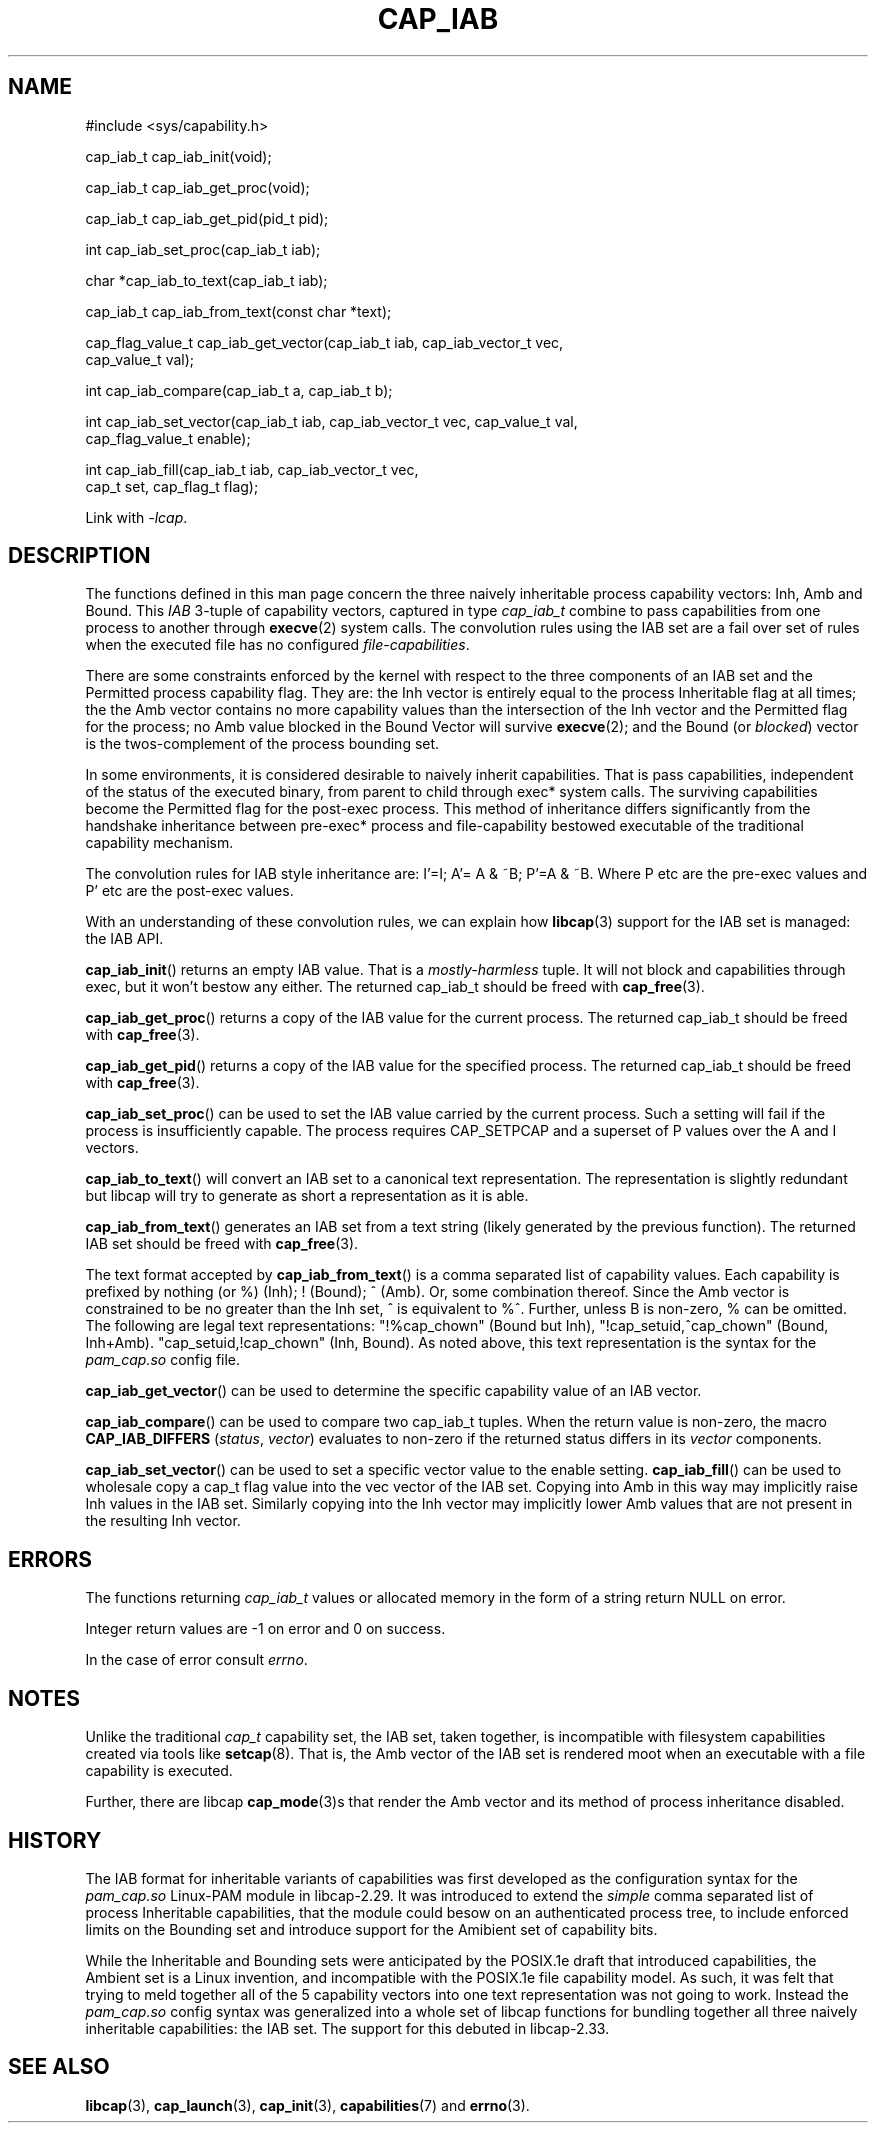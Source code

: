 .TH CAP_IAB 3 "2021-03-10" "" "Linux Programmer's Manual"
.SH NAME
.nf
#include <sys/capability.h>

cap_iab_t cap_iab_init(void);

cap_iab_t cap_iab_get_proc(void);

cap_iab_t cap_iab_get_pid(pid_t pid);

int cap_iab_set_proc(cap_iab_t iab);

char *cap_iab_to_text(cap_iab_t iab);

cap_iab_t cap_iab_from_text(const char *text);

cap_flag_value_t cap_iab_get_vector(cap_iab_t iab, cap_iab_vector_t vec,
    cap_value_t val);

int cap_iab_compare(cap_iab_t a, cap_iab_t b);

int cap_iab_set_vector(cap_iab_t iab, cap_iab_vector_t vec, cap_value_t val,
    cap_flag_value_t enable);

int cap_iab_fill(cap_iab_t iab, cap_iab_vector_t vec,
    cap_t set, cap_flag_t flag);

.fi
.sp
Link with \fI\-lcap\fP.
.SH "DESCRIPTION"
The functions defined in this man page concern the three naively
inheritable process capability vectors: Inh, Amb and Bound. This
\fIIAB\fP 3-tuple of capability vectors, captured in type
\fIcap_iab_t\fP combine to pass capabilities from one process to
another through
.BR execve (2)
system calls. The convolution rules using the IAB set are a fail over
set of rules when the executed file has no configured
\fIfile-capabilities\fP.
.PP
There are some constraints enforced by the kernel with respect to the
three components of an IAB set and the Permitted process capability
flag. They are: the Inh vector is entirely equal to the process
Inheritable flag at all times; the the Amb vector contains no more
capability values than the intersection of the Inh vector and the
Permitted flag for the process; no Amb value blocked in the Bound
Vector will survive
.BR execve (2);
and the Bound (or \fIblocked\fP) vector is the twos-complement of the
process bounding set.
.PP
In some environments, it is considered desirable to naively inherit
capabilities. That is pass capabilities, independent of the status of
the executed binary, from parent to child through exec* system
calls. The surviving capabilities become the Permitted flag for the
post-exec process. This method of inheritance differs significantly
from the handshake inheritance between pre-exec* process and
file-capability bestowed executable of the traditional capability
mechanism.
.PP
The convolution rules for IAB style inheritance are: I'=I; A'= A & ~B;
P'=A & ~B. Where P etc are the pre-exec values and P' etc are the
post-exec values.
.PP
With an understanding of these convolution rules, we can explain how
.BR libcap (3)
support for the IAB set is managed: the IAB API.
.PP
.BR cap_iab_init ()
returns an empty IAB value. That is a \fImostly-harmless\fP tuple. It
will not block and capabilities through exec, but it won't bestow any
either. The returned cap_iab_t should be freed with
.BR cap_free (3).
.sp
.BR cap_iab_get_proc ()
returns a copy of the IAB value for the current process.  The returned
cap_iab_t should be freed with
.BR cap_free (3).
.sp
.BR cap_iab_get_pid ()
returns a copy of the IAB value for the specified process.  The returned
cap_iab_t should be freed with
.BR cap_free (3).
.sp
.BR cap_iab_set_proc ()
can be used to set the IAB value carried by the current process. Such
a setting will fail if the process is insufficiently capable. The
process requires CAP_SETPCAP and a superset of P values over the A and
I vectors.
.sp
.BR cap_iab_to_text ()
will convert an IAB set to a canonical text representation. The
representation is slightly redundant but libcap will try to generate
as short a representation as it is able.
.sp
.BR cap_iab_from_text ()
generates an IAB set from a text string (likely generated by the
previous function). The returned IAB set should be freed with
.BR cap_free (3).
.sp
The text format accepted by
.BR cap_iab_from_text ()
is a comma separated list of capability values. Each capability is
prefixed by nothing (or %) (Inh); ! (Bound); ^ (Amb). Or, some
combination thereof. Since the Amb vector is constrained to be no
greater than the Inh set, ^ is equivalent to %^. Further, unless B is
non-zero, % can be omitted. The following are legal text
representations: "!%cap_chown" (Bound but Inh),
"!cap_setuid,^cap_chown" (Bound, Inh+Amb). "cap_setuid,!cap_chown"
(Inh, Bound). As noted above, this text representation is the syntax
for the \fIpam_cap.so\fP config file.
.sp
.BR cap_iab_get_vector ()
can be used to determine the specific capability value of an IAB
vector.
.sp
.BR cap_iab_compare ()
can be used to compare two cap_iab_t tuples. When the return value is
non-zero, the macro
.B CAP_IAB_DIFFERS
.RI ( status ", " vector )
evaluates to non-zero if the returned status differs in its
.I vector
components.
.sp
.BR cap_iab_set_vector ()
can be used to set a specific vector value to the enable setting.
.BR cap_iab_fill ()
can be used to wholesale copy a cap_t flag value into the vec vector
of the IAB set. Copying into Amb in this way may implicitly raise Inh
values in the IAB set. Similarly copying into the Inh vector may
implicitly lower Amb values that are not present in the resulting Inh
vector.
.SH "ERRORS"
The functions returning \fIcap_iab_t\fP values or allocated memory in
the form of a string return NULL on error.

Integer return values are -1 on error and 0 on success.

In the case of error consult \fIerrno\fP.
.SH "NOTES"
.PP
Unlike the traditional \fIcap_t\fP capability set, the
IAB set, taken together, is incompatible with filesystem capabilities
created via tools like
.BR setcap (8).
That is, the Amb vector of the IAB set is rendered moot when an
executable with a file capability is executed.
.PP
Further, there are libcap
.BR cap_mode (3)s
that render the Amb vector and its method of process inheritance
disabled.

.SH "HISTORY"
The IAB format for inheritable variants of capabilities was first
developed as the configuration syntax for the \fIpam_cap.so\fP
Linux-PAM module in libcap-2.29. It was introduced to extend the
\fIsimple\fP comma separated list of process Inheritable capabilities,
that the module could besow on an authenticated process tree, to
include enforced limits on the Bounding set and introduce support for
the Amibient set of capability bits.

While the Inheritable and Bounding sets were anticipated by the
POSIX.1e draft that introduced capabilities, the Ambient set is a
Linux invention, and incompatible with the POSIX.1e file capability
model. As such, it was felt that trying to meld together all of the 5
capability vectors into one text representation was not going to
work. Instead the \fIpam_cap.so\fP config syntax was generalized into
a whole set of libcap functions for bundling together all three
naively inheritable capabilities: the IAB set. The support for this
debuted in libcap-2.33.

.SH "SEE ALSO"
.BR libcap (3),
.BR cap_launch (3),
.BR cap_init (3),
.BR capabilities (7)
and
.BR errno (3).
